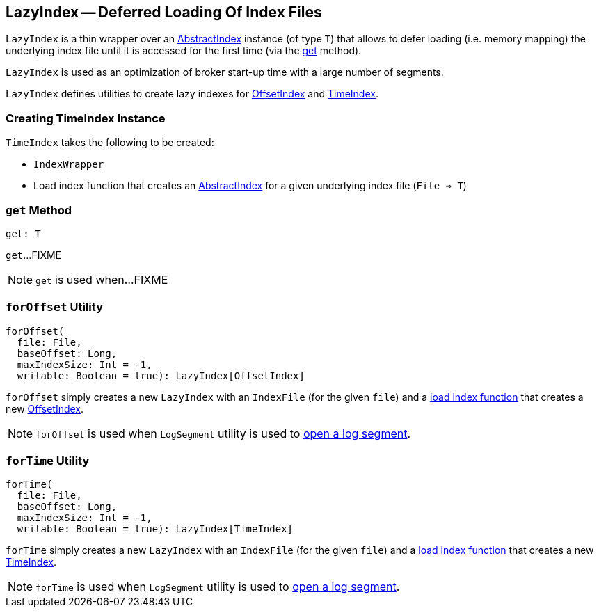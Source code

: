 == [[LazyIndex]] LazyIndex -- Deferred Loading Of Index Files

[[T]]
`LazyIndex` is a thin wrapper over an <<kafka-log-AbstractIndex.adoc#, AbstractIndex>> instance (of type `T`) that allows to defer loading (i.e. memory mapping) the underlying index file until it is accessed for the first time (via the <<get, get>> method).

`LazyIndex` is used as an optimization of broker start-up time with a large number of segments.

`LazyIndex` defines utilities to create lazy indexes for <<forOffset, OffsetIndex>> and <<forTime, TimeIndex>>.

=== [[creating-instance]] Creating TimeIndex Instance

`TimeIndex` takes the following to be created:

* [[indexWrapper]] `IndexWrapper`
* [[loadIndex]] Load index function that creates an <<kafka-log-AbstractIndex.adoc#, AbstractIndex>> for a given underlying index file (`File => T`)

=== [[get]] `get` Method

[source, scala]
----
get: T
----

`get`...FIXME

NOTE: `get` is used when...FIXME

=== [[forOffset]] `forOffset` Utility

[source, scala]
----
forOffset(
  file: File,
  baseOffset: Long,
  maxIndexSize: Int = -1,
  writable: Boolean = true): LazyIndex[OffsetIndex]
----

`forOffset` simply creates a new `LazyIndex` with an `IndexFile` (for the given `file`) and a <<loadIndex, load index function>> that creates a new <<kafka-log-OffsetIndex.adoc#, OffsetIndex>>.

NOTE: `forOffset` is used when `LogSegment` utility is used to <<kafka-log-LogSegment.adoc#open, open a log segment>>.

=== [[forTime]] `forTime` Utility

[source, scala]
----
forTime(
  file: File,
  baseOffset: Long,
  maxIndexSize: Int = -1,
  writable: Boolean = true): LazyIndex[TimeIndex]
----

`forTime` simply creates a new `LazyIndex` with an `IndexFile` (for the given `file`) and a <<loadIndex, load index function>> that creates a new <<kafka-log-TimeIndex.adoc#, TimeIndex>>.

NOTE: `forTime` is used when `LogSegment` utility is used to <<kafka-log-LogSegment.adoc#open, open a log segment>>.
